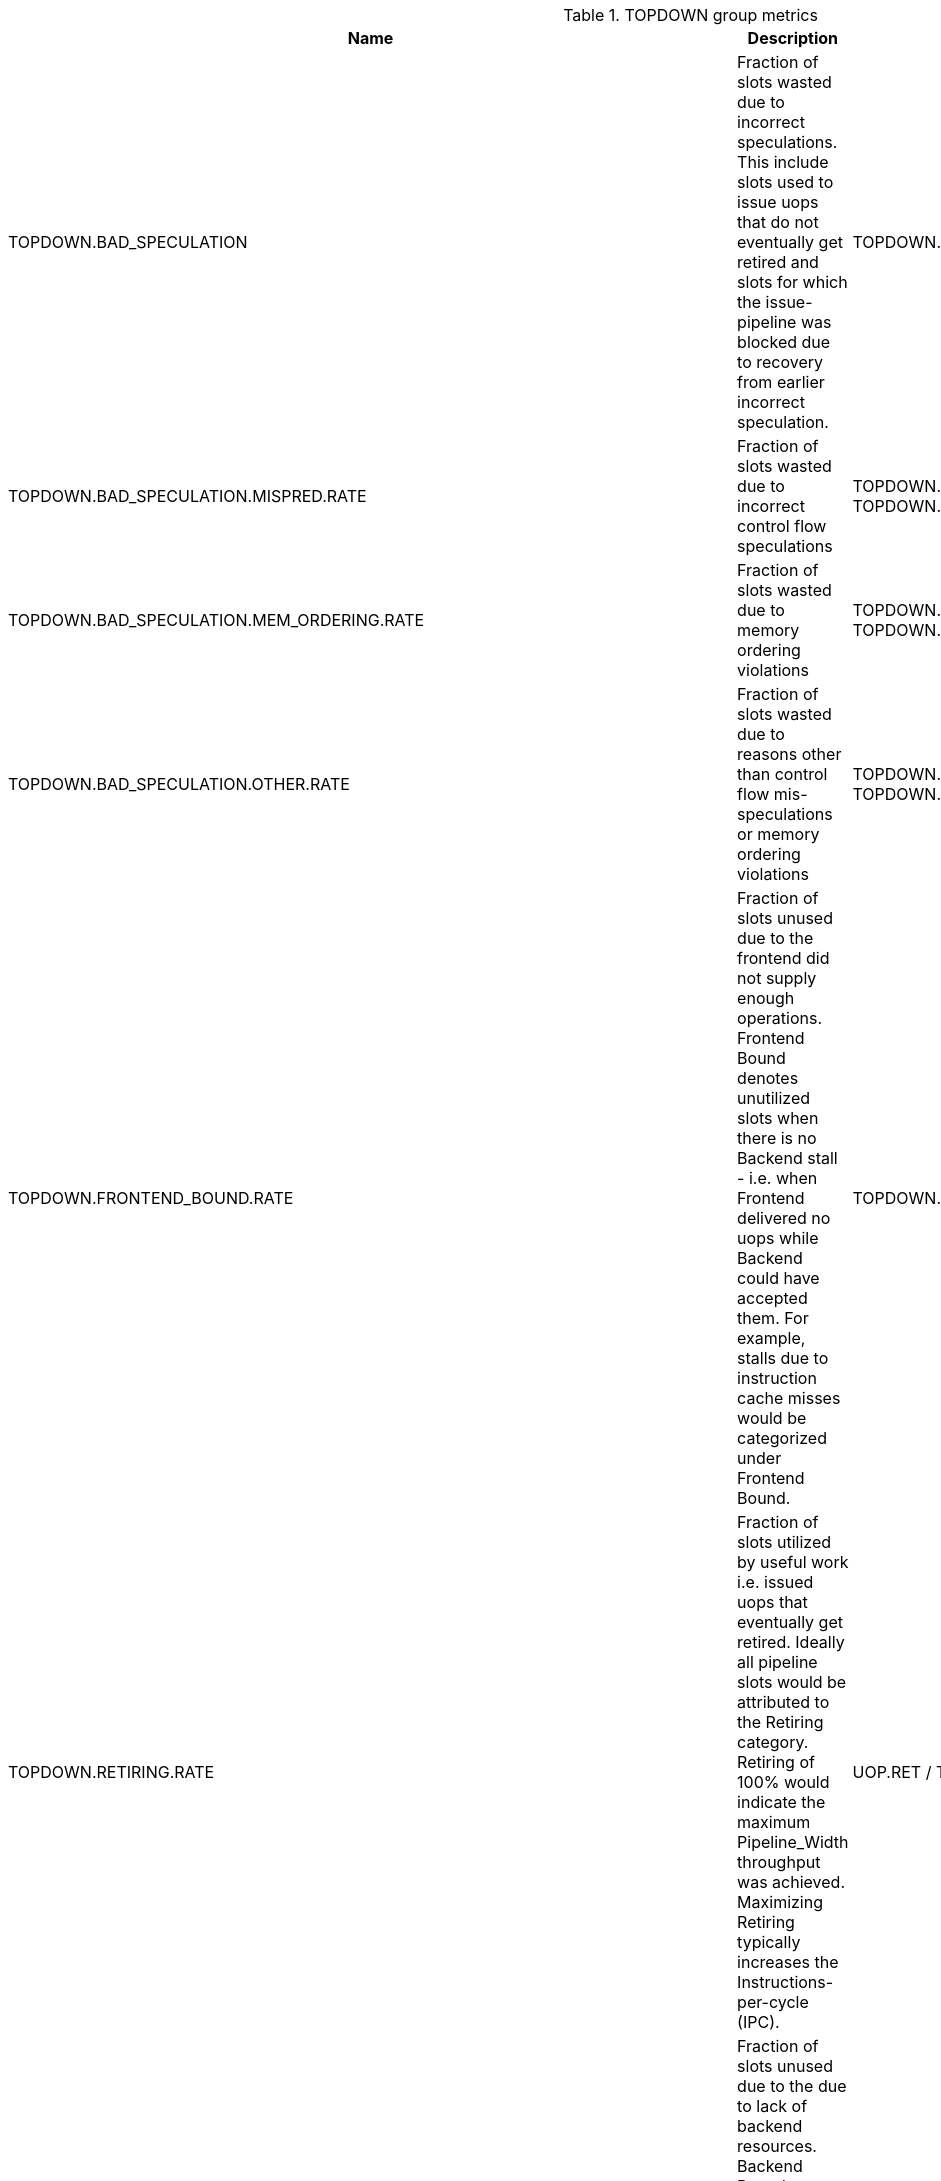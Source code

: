 .TOPDOWN group metrics
[width="100%",cols="25%,40%,35%",options="header",]
|===
|Name |Description |Formula
|TOPDOWN.BAD_SPECULATION |Fraction of slots wasted due to incorrect speculations. This include slots used to issue uops that do not eventually get retired and slots for which the issue-pipeline was blocked due to recovery from earlier incorrect speculation. |TOPDOWN.BAD_SPECULATION.SLOTS / TOPDOWN.SLOTS
|TOPDOWN.BAD_SPECULATION.MISPRED.RATE |Fraction of slots wasted due to incorrect control flow speculations |TOPDOWN.BAD_SPECULATION.MISPRED.SLOTS / TOPDOWN.SLOTS
|TOPDOWN.BAD_SPECULATION.MEM_ORDERING.RATE |Fraction of slots wasted due to memory ordering violations |TOPDOWN.BAD_SPECULATION.MEM_ORDERING.SLOTS / TOPDOWN.SLOTS
|TOPDOWN.BAD_SPECULATION.OTHER.RATE |Fraction of slots wasted due to reasons other than control flow mis-speculations or memory ordering violations |TOPDOWN.BAD_SPECULATION.MEM_ORDERING.SLOTS / TOPDOWN.SLOTS
|TOPDOWN.FRONTEND_BOUND.RATE |Fraction of slots unused due to the frontend did not supply enough operations. Frontend Bound denotes unutilized slots when there is no Backend stall - i.e. when Frontend delivered no uops while Backend could have accepted them. For example, stalls due to instruction cache misses would be categorized under Frontend Bound. |TOPDOWN.FRONTEND_BOUND.SLOTS / TOPDOWN.SLOTS
|TOPDOWN.RETIRING.RATE |Fraction of slots utilized by useful work i.e. issued uops that eventually get retired. Ideally all pipeline slots would be attributed to the Retiring category. Retiring of 100% would indicate the maximum Pipeline_Width throughput was achieved. Maximizing Retiring typically increases the Instructions-per-cycle (IPC). |UOP.RET / TOPDOWN.SLOTS
|TOPDOWN.BACKEND_BOUND.RATE |Fraction of slots unused due to the due to lack of backend resources. Backend Bound denotes unutilized slots due to a lack of required resources for accepting new uops in the Backend. |TOPDOWN.BACKEND_BOUND.SLOTS / TOPDOWN.SLOTS
|TOPDOWN.BACKEND_BOUND.MEMORY_BOUND.RATE |Fraction of slots unused due to the memory subsystem stalls inside the backend. Memory Bound estimates fraction of slots where pipeline is likely stalled due to demand load or store instructions. This accounts mainly for (1) non-completed in-flight memory demand loads which coincides with execution units starvation; in addition to (2) cases where stores could impose backpressure on the pipeline when many of them get buffered at the same time (less common out of the two). |TOPDOWN.BACKEND_BOUND.MEMORY.SLOTS / TOPDOWN.SLOTS
|TOPDOWN.BACKEND_BOUND.CORE_BOUND.RATE |Fraction of slots unused due to the non-memory stalls inside the backend. Shortage in hardware compute resources or dependencies in software instructions are both categorized under Core Bound. Hence it may indicate the machine ran out of an out-of-order resource; certain execution units are overloaded or dependencies in program's data- or instruction-flow are limiting the performance (e.g. chained long-latency arithmetic operations). |TOPDOWN.BACKEND_BOUND.CORE.SLOTS / TOPDOWN.SLOTS
|TOPDOWN.BACKEND_BOUND.CORE.SERIALIZING.RATE |Fraction of slots unused due to serializing operations like fence or csr accesses. |TOPDOWN.BACKEND_BOUND.CORE.SERIALIZING.SLOTS / TOPDOWN.SLOTS
|TOPDOWN.BACKEND_BOUND.MEMORY_BOUND.ADDR_BOUND.RATE |Fraction of slots wasted while waiting for address generation and translation |TOPDOWN.BACKEND_BOUND.MEMORY.ADDR.SLOTS / TOPDOWN.SLOTS
|TOPDOWN.BACKEND_BOUND.MEMORY_BOUND.ADDR_BOUND.TLB_L1_BOUND.RATE |Fraction of slots wasted while waiting for address generation without missing L1 TLB |(TOPDOWN.BACKEND_BOUND.MEMORY.ADDR.SLOTS - TOPDOWN.BACKEND_BOUND.MEMORY.ADDR.TLB.L1_MISS.SLOTS) / TOPDOWN.SLOTS
|TOPDOWN.BACKEND_BOUND.MEMORY_BOUND.ADDR_BOUND.TLB_L2_BOUND.RATE |Fraction of slots wasted while waiting for address generation which hit L2 TLB |(TOPDOWN.BACKEND_BOUND.MEMORY.ADDR.TLB.L1_MISS.SLOTS - TOPDOWN.BACKEND_BOUND.MEMORY.ADDR.TLB.L2_MISS.SLOTS) / TOPDOWN.SLOTS
|TOPDOWN.BACKEND_BOUND.MEMORY_BOUND.ADDR_BOUND.PAGE_WALK_BOUND.RATE |Fraction of slots wasted while waiting for address translation which needed page walk (missed all TLB levels) |TOPDOWN.BACKEND_BOUND.MEMORY.ADDR.TLB.L2_MISS.SLOTS / TOPDOWN.SLOTS
|TOPDOWN.BACKEND_BOUND.MEMORY_BOUND.DATA_BOUND.RATE |Fraction of slots wasted while waiting for data |TOPDOWN.BACKEND_BOUND.MEMORY.DATA.SLOTS / TOPDOWN.SLOTS
|TOPDOWN.BACKEND_BOUND.MEMORY_BOUND.DATA_BOUND.L1_BOUND.RATE |Fraction of slots unused due to the stalls caused by load instructions which got data from L1 data cache |(TOPDOWN.BACKEND_BOUND.MEMORY.DATA.SLOTS - TOPDOWN.BACKEND_BOUND.MEMORY.DATA.L1_MISS.SLOTS) / TOPDOWN.SLOTS
|TOPDOWN.BACKEND_BOUND.MEMORY_BOUND.DATA_BOUND.L2_BOUND.RATE |Fraction of slots unused due to the stalls caused by load instructions which got data from L2 cache |(TOPDOWN.BACKEND_BOUND.MEMORY.DATA.L1_MISS.SLOTS - TOPDOWN.BACKEND_BOUND.MEMORY.DATA.L2_MISS.SLOTS) / TOPDOWN.SLOTS
|TOPDOWN.BACKEND_BOUND.MEMORY_BOUND.DATA_BOUND.L3_BOUND.RATE |Fraction of slots unused due to the stalls caused by load instructions which got data from L3 cache |(TOPDOWN.BACKEND_BOUND.MEMORY.DATA.L2_MISS.SLOTS - TOPDOWN.BACKEND_BOUND.MEMORY.DATA.L3_MISS.SLOTS) / TOPDOWN.SLOTS
|TOPDOWN.BACKEND_BOUND.MEMORY_BOUND.DATA_BOUND.EXTERNAL_MEM_BOUND.RATE |Fraction of slots unused due to the stalls caused by load instructions which got data from external memory |TOPDOWN.BACKEND_BOUND.MEMORY.DATA.L3_MISS.SLOTS / TOPDOWN.SLOTS
|===

